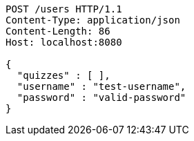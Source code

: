 [source,http,options="nowrap"]
----
POST /users HTTP/1.1
Content-Type: application/json
Content-Length: 86
Host: localhost:8080

{
  "quizzes" : [ ],
  "username" : "test-username",
  "password" : "valid-password"
}
----